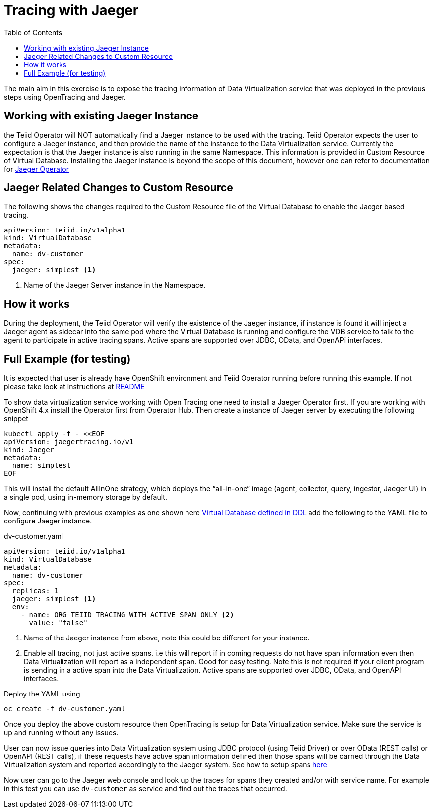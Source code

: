 :toc:

= Tracing with Jaeger

The main aim in this exercise is to expose the tracing information of Data Virtualization service that was deployed in the previous steps using OpenTracing and Jaeger.

== Working with existing Jaeger Instance
the Teiid Operator will NOT automatically find a Jaeger instance to be used with the tracing. Teiid Operator expects the user to configure a Jaeger instance, and then provide the name of the instance to the Data Virtualization service. Currently the expectation is that the Jaeger instance is also running in the same Namespace. This information is provided in Custom Resource of Virtual Database. Installing the Jaeger instance is beyond the scope of this document, however one can refer to documentation for https://www.jaegertracing.io/docs/1.16/operator/[Jaeger Operator]

== Jaeger Related Changes to Custom Resource
The following shows the changes required to the Custom Resource file of the Virtual Database to enable the Jaeger based tracing.

[source, yaml]
----
apiVersion: teiid.io/v1alpha1
kind: VirtualDatabase
metadata:
  name: dv-customer
spec:
  jaeger: simplest <1>
----

<1> Name of the Jaeger Server instance in the Namespace. 

== How it works
During the deployment, the Teiid Operator will verify the existence of the Jaeger instance, if instance is found it will inject a Jaeger agent as sidecar into the same pod where the Virtual Database is running and configure the VDB service to talk to the agent to participate in active tracing spans. Active spans are supported over JDBC, OData, and OpenAPi interfaces.


== Full Example (for testing)
It is expected that user is already have OpenShift environment and Teiid Operator running before running this example. If not please take look at instructions at xref:README.adoc[README]

To show data virtualization service working with Open Tracing one need to install a Jaeger Operator first. If you are working with OpenShift 4.x install the Operator first from Operator Hub. Then create a instance of Jaeger server by executing the following snippet

[source, sh]
----
kubectl apply -f - <<EOF
apiVersion: jaegertracing.io/v1
kind: Jaeger
metadata:
  name: simplest
EOF
----

This will install the default AllInOne strategy, which deploys the “all-in-one” image (agent, collector, query, ingestor, Jaeger UI) in a single pod, using in-memory storage by default. 

Now, continuing with previous examples as one shown here xref:dv_on_openshift.adoc[Virtual Database defined in DDL] add the following to the YAML file to configure Jaeger instance.

[source,yaml]
.dv-customer.yaml
----
apiVersion: teiid.io/v1alpha1
kind: VirtualDatabase
metadata:
  name: dv-customer
spec:
  replicas: 1 
  jaeger: simplest <1>
  env:
    - name: ORG_TEIID_TRACING_WITH_ACTIVE_SPAN_ONLY <2>
      value: "false"  
----

<1> Name of the Jaeger instance from above, note this could be different for your instance.
<2> Enable all tracing, not just active spans. i.e this will report if in coming requests do not have span information even then Data Virtualization will report as a independent span. Good for easy testing. Note this is not required if your client program is sending in a active span into the Data Virtualization. Active spans are supported over JDBC, OData, and OpenAPI interfaces.

Deploy the YAML using

----
oc create -f dv-customer.yaml
----

Once you deploy the above custom resource then OpenTracing is setup for Data Virtualization service. Make sure the service is up and running without any issues. 

User can now issue queries into Data Virtualization system using JDBC protocol (using Teiid Driver) or over OData (REST calls) or OpenAPI (REST calls), if these requests have active span information defined then those spans will be carried through the Data Virtualization system and reported accordingly to the Jaeger system. See how to setup spans https://opentracing.io/docs/best-practices/instrumenting-frameworks/#java[here]

Now user can go to the Jaeger web console and look up the traces for spans they created and/or with service name. For example in this test you can use `dv-customer` as service and find out the traces that occurred.